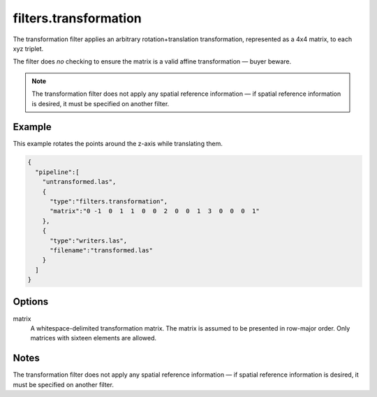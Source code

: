 .. _filters.transformation:

filters.transformation
======================

The transformation filter applies an arbitrary rotation+translation
transformation, represented as a 4x4 matrix, to each xyz triplet.

The filter does *no* checking to ensure the matrix is a valid affine
transformation — buyer beware.

.. note::

    The transformation filter does not apply any spatial reference information
    — if spatial reference information is desired, it must be specified on
    another filter.

.. embed::

.. streamable::

Example
-------

This example rotates the points around the z-axis while translating them.

.. code-block:: json

    {
      "pipeline":[
        "untransformed.las",
        {
          "type":"filters.transformation",
          "matrix":"0 -1  0  1  1  0  0  2  0  0  1  3  0  0  0  1"
        },
        {
          "type":"writers.las",
          "filename":"transformed.las"
        }
      ]
    }



Options
-------

matrix
  A whitespace-delimited transformation matrix.
  The matrix is assumed to be presented in row-major order.
  Only matrices with sixteen elements are allowed.

Notes
-----

The transformation filter does not apply any spatial reference information — if spatial reference information is desired, it must be specified on another filter.
